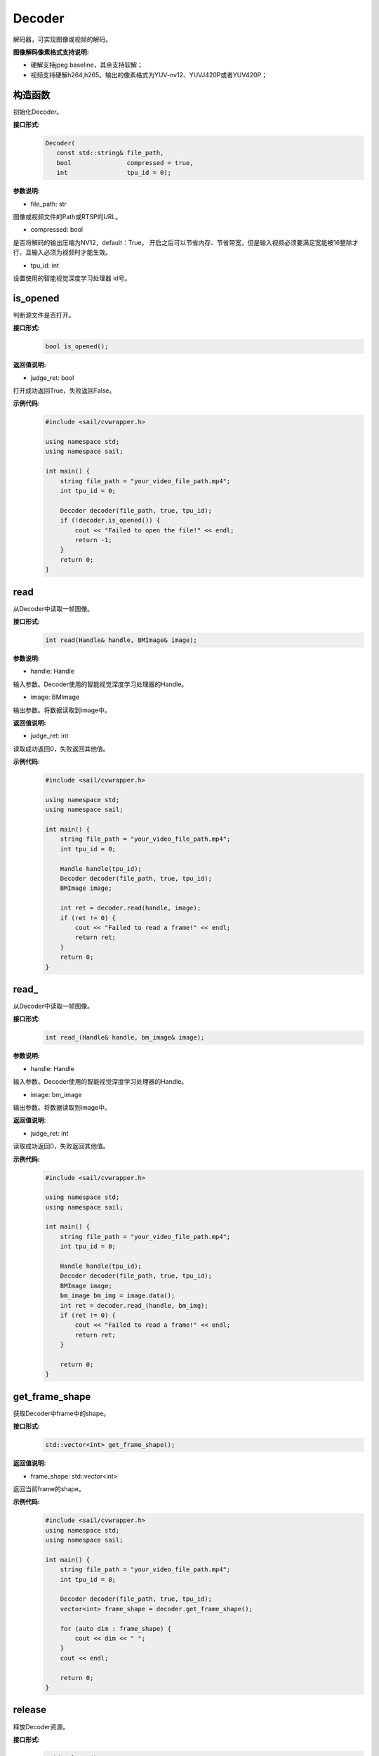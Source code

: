 Decoder
____________

解码器，可实现图像或视频的解码。

**图像解码像素格式支持说明:**

* 硬解支持jpeg baseline，其余支持软解；
* 视频支持硬解h264,h265。输出的像素格式为YUV-nv12、YUVJ420P或者YUV420P；

构造函数
>>>>>>>>>>>>>>>>>>>>>>>>>>>>>

初始化Decoder。

**接口形式:**
    .. code-block:: c

        Decoder(
           const std::string& file_path,
           bool               compressed = true,
           int                tpu_id = 0);

**参数说明:**

* file_path: str

图像或视频文件的Path或RTSP的URL。

* compressed: bool

是否将解码的输出压缩为NV12，default：True。
开启之后可以节省内存、节省带宽，但是输入视频必须要满足宽能被16整除才行，且输入必须为视频时才能生效。

* tpu_id: int

设置使用的智能视觉深度学习处理器 id号。


is_opened
>>>>>>>>>>>>>>>>>>>>>>>>>>>>>

判断源文件是否打开。

**接口形式:**
    .. code-block:: c

        bool is_opened();

**返回值说明:**

* judge_ret: bool

打开成功返回True，失败返回False。

**示例代码:**
    .. code-block:: c

        #include <sail/cvwrapper.h>

        using namespace std;
        using namespace sail;

        int main() {
            string file_path = "your_video_file_path.mp4";
            int tpu_id = 0;

            Decoder decoder(file_path, true, tpu_id);
            if (!decoder.is_opened()) {
                cout << "Failed to open the file!" << endl;
                return -1;
            }
            return 0;
        }

read
>>>>>>>>>>>>>>>>>>>>>>>>>>>>>

从Decoder中读取一帧图像。

**接口形式:**
    .. code-block:: c

        int read(Handle& handle, BMImage& image);

        
**参数说明:**

* handle: Handle

输入参数。Decoder使用的智能视觉深度学习处理器的Handle。

* image: BMImage

输出参数。将数据读取到image中。

**返回值说明:**

* judge_ret: int

读取成功返回0，失败返回其他值。

**示例代码:**
    .. code-block:: c

        #include <sail/cvwrapper.h>

        using namespace std;
        using namespace sail;

        int main() {
            string file_path = "your_video_file_path.mp4";
            int tpu_id = 0;

            Handle handle(tpu_id);
            Decoder decoder(file_path, true, tpu_id);
            BMImage image;

            int ret = decoder.read(handle, image);
            if (ret != 0) {
                cout << "Failed to read a frame!" << endl;
                return ret;
            }
            return 0;
        }

read\_
>>>>>>>>>>>>>>>>>>>>>>>>>>>>>

从Decoder中读取一帧图像。

**接口形式:**
    .. code-block:: c

        int read_(Handle& handle, bm_image& image);

        
**参数说明:**

* handle: Handle

输入参数。Decoder使用的智能视觉深度学习处理器的Handle。

* image: bm_image

输出参数。将数据读取到image中。

**返回值说明:**

* judge_ret: int

读取成功返回0，失败返回其他值。

**示例代码:**
    .. code-block:: c

        #include <sail/cvwrapper.h>

        using namespace std;
        using namespace sail;

        int main() {
            string file_path = "your_video_file_path.mp4";
            int tpu_id = 0;

            Handle handle(tpu_id);
            Decoder decoder(file_path, true, tpu_id);
            BMImage image;
            bm_image bm_img = image.data();
            int ret = decoder.read_(handle, bm_img);
            if (ret != 0) {
                cout << "Failed to read a frame!" << endl;
                return ret;
            }

            return 0;
        }

get_frame_shape
>>>>>>>>>>>>>>>>>>>>>>>>>>>>>

获取Decoder中frame中的shape。

**接口形式:**
    .. code-block:: c

        std::vector<int> get_frame_shape();

**返回值说明:**

* frame_shape: std::vector<int>

返回当前frame的shape。

**示例代码:**
    .. code-block:: c

        #include <sail/cvwrapper.h>
        using namespace std;
        using namespace sail;

        int main() {
            string file_path = "your_video_file_path.mp4";
            int tpu_id = 0;

            Decoder decoder(file_path, true, tpu_id);
            vector<int> frame_shape = decoder.get_frame_shape();

            for (auto dim : frame_shape) {
                cout << dim << " ";
            }
            cout << endl;

            return 0;
        }

release
>>>>>>>>>>>>>>>>>>>>>>>>>>>>>

释放Decoder资源。

**接口形式:**
    .. code-block:: c
    
        void release();

**示例代码:**
    .. code-block:: c

        #include <sail/cvwrapper.h>

        using namespace std;
        using namespace sail;

        int main() {
            string file_path = "your_video_file_path.mp4";
            int tpu_id = 0;

            Decoder decoder(file_path, true, tpu_id);
            decoder.release();

            return 0;
        }

reconnect
>>>>>>>>>>>>>>>>>>>>>>>>>>>>>

Decoder再次连接。

**接口形式:**
    .. code-block:: c

        int reconnect();
        
**示例代码:**
    .. code-block:: c

        #include <sail/cvwrapper.h>
        using namespace std;
        using namespace sail;

        int main() {
            string file_path = "your_video_file_path.mp4";
            int tpu_id = 0;
            Decoder decoder(file_path, true, tpu_id);
            if (decoder.reconnect() != 0) {
                cout << "Reconnect failed!" << endl;
                return -1;
            }

            return 0;
        }

enable_dump
>>>>>>>>>>>>>>>>>>>>>>>>>>>>>

开启解码器的dump输入视频功能（不经编码），并缓存最多1000帧未解码的视频。

**接口形式:**
    .. code-block:: c
    
        void enable_dump(int dump_max_seconds):

**参数说明:**

* dump_max_seconds: int

输入参数。dump视频的最大时长，也是内部AVpacket缓存队列的最大长度。

**示例代码:**
    .. code-block:: c

        #include <sail/cvwrapper.h>

        using namespace std;
        using namespace sail;

        int main() {
            string file_path = "your_video_file_path.mp4";
            int tpu_id = 0;
            int dump_max_seconds = 100;  // 假设要dump的最大时长为100秒

            Decoder decoder(file_path, true, tpu_id);
            decoder.enable_dump(dump_max_seconds);

            return 0;
        }

disable_dump
>>>>>>>>>>>>>>>>>>>>>>>>>>>>>

关闭解码器的dump输入视频功能，并清空开启此功能时缓存的视频帧

**接口形式:**
    .. code-block:: c
    
        void disable_dump():
            """ Disable  input video dump without encode.
            """
**示例代码:**
    .. code-block:: c

        #include <sail/cvwrapper.h>

        using namespace std;
        using namespace sail;

        int main() {
            string file_path = "your_video_file_path.mp4";
            int tpu_id = 0;

            Decoder decoder(file_path, true, tpu_id);
            decoder.enable_dump(100);
            decoder.disable_dump();

            return 0;
        }

dump
>>>>>>>>>>>>>>>>>>>>>>>>>>>>>

在调用此函数的时刻，dump下前后数秒的输入视频。由于未经编码，必须dump下前后数秒内所有帧所依赖的关键帧。因而接口的dump实现以gop为单位，实际dump下的视频时长将高于输入参数时长。误差取决于输入视频的gop_size，gop越大，误差越大。

**接口形式:**
    .. code-block:: c
    
        int dump(int dump_pre_seconds, int dump_post_seconds, std::string& file_path)

* dump_pre_seconds: int

输入参数。保存调用此接口时刻之前的数秒视频。

* dump_post_seconds: int

输入参数。保存调用此接口时刻之后的数秒视频。

* file_path: std::string&

输入参数。视频路径。

**返回值说明:**

* judge_ret: int

成功返回0，失败返回其他值。

**示例代码:**
    .. code-block:: c

        #include <sail/cvwrapper.h>

        using namespace std;
        using namespace sail;

        int main() {
            string file_path = "your_video_file_path.mp4";
            string output_file_path = "output_video_path.mp4";
            int tpu_id = 0;
            int dump_pre_seconds = 3;
            int dump_post_seconds = 3;

            Decoder decoder(file_path, true, tpu_id);
            int ret = decoder.dump(dump_pre_seconds, dump_post_seconds, output_file_path);
            if (ret != 0) {
                cout << "Dump failed with error code: " << ret << endl;
                return ret;
            }

            return 0;
        }


get_pts_dts
>>>>>>>>>>>>>>>>>>>>>>>>>>>>>

获取pts和dts

**接口形式:**
    .. code-block:: c
    
        vector<double> get_pts_dts()
    
**返回值说明:**

* result: vector<double> 

输出结果。输出具体的pts和dts值。


**示例代码:**
    .. code-block:: c

        #include <sail/cvwrapper.h>

        using namespace std;
        using namespace sail;

        int main() {
            string file_path = "your_video_file_path.mp4";
            int tpu_id = 0;

            Handle handle(tpu_id);
            Decoder decoder(file_path, true, tpu_id);
            BMImage image;

            int ret = decoder.read(handle, image);
            if (ret != 0) {
                cout << "Failed to read a frame!" << endl;
                return ret;
            }

            std::vector<int> pts_dts;
            pts_dts = decoder.get_pts_dts();
            cout << "pts: " << pts_dts[0] << endl;
            cout << "dts: " << pts_dts[1] << endl;
            return 0;
        }
